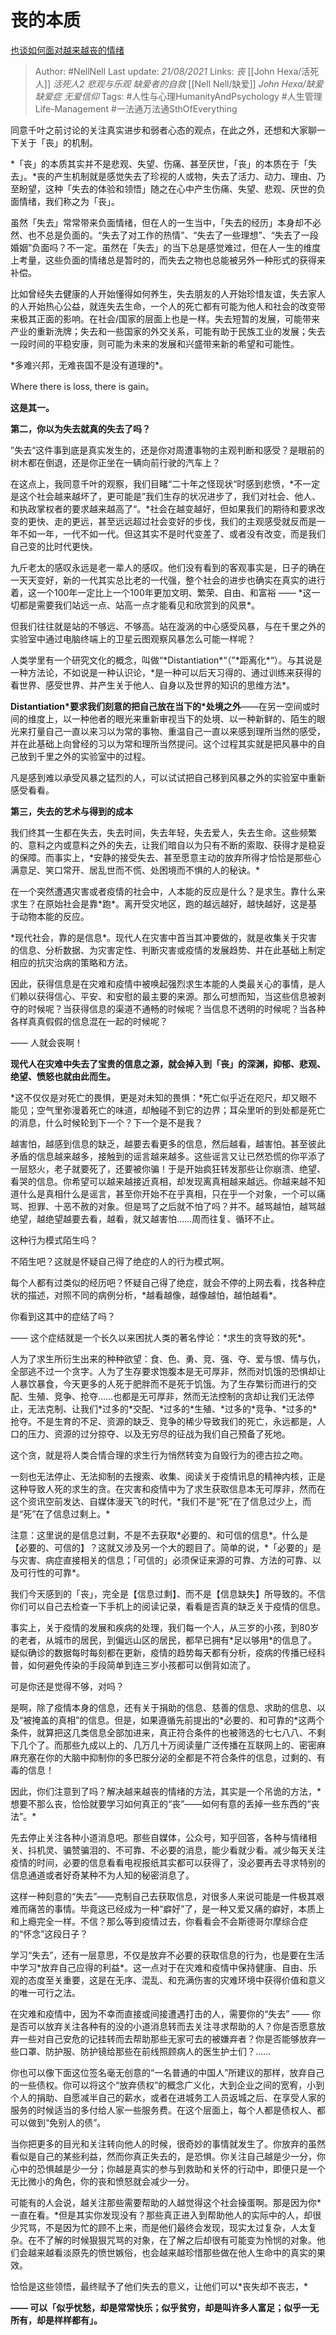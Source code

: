 * 丧的本质
  :PROPERTIES:
  :CUSTOM_ID: 丧的本质
  :END:

[[https://zhuanlan.zhihu.com/p/104985424][也谈如何面对越来越丧的情绪]]

#+BEGIN_QUOTE
  Author: #NellNell Last update: /21/08/2021/ Links: [[丧]] [[John
  Hexa/活死人]] [[活死人2]] [[悲观与乐观]] [[缺爱者的自救]] [[Nell
  Nell/缺爱]] [[John Hexa/缺爱]][[缺爱症]] [[无爱信仰]] Tags:
  #人性与心理HumanityAndPsychology #人生管理Life-Management
  #一法通万法通SthOfEverything
#+END_QUOTE

同意千叶之前讨论的关注真实进步和弱者心态的观点，在此之外，还想和大家聊一下关于「丧」的机制。

*「丧」的本质其实并不是悲观、失望、伤痛、甚至厌世，「丧」的本质在于「失去」。*丧的产生机制就是感觉失去了珍视的人或物，失去了活力、动力、理由、乃至盼望，这种「失去的体验和领悟」随之在心中产生伤痛、失望、悲观、厌世的负面情绪，我们称之为「丧」。

虽然「失去」常常带来负面情绪，但在人的一生当中，「失去的经历」本身却不必然、也不总是负面的。“失去了对工作的热情”、“失去了一些理想”、“失去了一段婚姻”负面吗？不一定。虽然在「失去」的当下总是感觉难过，但在人一生的维度上考量，这些负面的情绪总是暂时的，而失去之物也总能被另外一种形式的获得来补偿。

比如曾经失去健康的人开始懂得如何养生，失去朋友的人开始珍惜友谊，失去家人的人开始热心公益，就连失去生命，一个人的死亡都有可能为他人和社会的改变带来极其正面的影响。在社会/国家的层面上也是一样。失去短暂的发展，可能带来产业的重新洗牌；失去和一些国家的外交关系，可能有助于民族工业的发展；失去一段时间的平稳安康，则可能为未来的发展和兴盛带来新的希望和可能性。

*多难兴邦，无难丧国不是没有道理的*。

Where there is loss, there is gain。

*这是其一。*

*第二，你以为失去就真的失去了吗？*

”失去“这件事到底是真实发生的，还是你对周遭事物的主观判断和感受？是眼前的树木都在倒退，还是你正坐在一辆向前行驶的汽车上？

在这点上，我同意千叶的观察，我们目睹“二十年之怪现状“时感到悲愤，*不一定是这个社会越来越坏了，更可能是”我们生存的状况进步了，我们对社会、他人、和执政掌权者的要求越来越高了“。*社会在越变越好，但如果我们的期待和要求改变的更快、走的更远，甚至远远超过社会变好的步伐，我们的主观感受就反而是一年不如一年，一代不如一代。但这其实不是时代变差了、或者没有改变，而是我们自己变的比时代更快。

九斤老太的感叹永远是老一辈人的感叹。他们没有看到的客观事实是，日子的确在一天天变好，新的一代其实总比老的一代强，整个社会的进步也确实在真实的进行着，这一个100年一定比上一个100年更加文明、繁荣、自由、和富裕
------ *这一切都是需要我们站远一点、站高一点才能看见和欣赏到的风景*。

但我们往往就是站的不够远、不够高。站在漩涡的中心感受风暴，与在千里之外的实验室中通过电脑终端上的卫星云图观察风暴怎么可能一样呢？

人类学里有一个研究文化的概念，叫做“*Distantiation*“（”*距离化*“）。与其说是一种方法论，不如说是一种认识论，*是一种可以后天习得的、通过训练来获得的看世界、感受世界、并产生关于他人、自身以及世界的知识的思维方法*。

*Distantiation*要求我们刻意的把自己放在当下的*处境之外*------在另一空间或时间的维度上，以一种他者的眼光来重新审视当下的处境、以一种新鲜的、陌生的眼光来打量自己一直以来习以为常的事物、重温自己一直以来感到理所当然的感受，并在此基础上向曾经的习以为常和理所当然提问。这个过程其实就是把风暴中的自己放到千里之外的实验室中的过程。

凡是感到难以承受风暴之猛烈的人，可以试试把自己移到风暴之外的实验室中重新感受看看。

*第三，失去的艺术与得到的成本*

我们终其一生都在失去，失去时间，失去年轻，失去爱人，失去生命。这些频繁的、意料之内或意料之外的失去，让我们暗自以为只有不断的索取、获得才是稳妥的保障。而事实上，*安静的接受失去、甚至愿意主动的放弃所得才恰恰是那些心满意足、笑口常开、居乱世而不慌、处困境而不惧的人的秘诀。*

在一个突然遭遇灾害或者疫情的社会中，人本能的反应是什么？是求生。靠什么来求生？在原始社会是靠*跑*。离开受灾地区，跑的越远越好，越快越好，这是基于动物本能的反应。

*现代社会，靠的是信息*。现代人在灾害中首当其冲要做的，就是收集关于灾害的信息、分析数据、为灾害定性、判断灾害或疫情的发展趋势、并在此基础上制定相应的抗灾治病的策略和方法。

因此，获得信息是在灾难和疫情中被唤起强烈求生本能的人类最关心的事情，是人们赖以获得信心、平安、和安慰的最主要的来源。那么可想而知，当这些信息被剥夺的时候呢？当获得信息的渠道不通畅的时候呢？当信息不透明的时候呢？当各种各样真真假假的信息混在一起的时候呢？

------ 人就会丧啊！

*现代人在灾难中失去了宝贵的信息之源，就会掉入到「丧」的深渊，抑郁、悲观、绝望、愤怒也就由此而生。*

*这不仅仅是对死亡的畏惧，更是对未知的畏惧：*死亡似乎近在咫尺，却又眼不能见；空气里弥漫着死亡的味道，却触碰不到它的边界；耳朵里听的到处都是死亡的消息，什么时候轮到下一个？下一个是不是我？

越害怕，越感到信息的缺乏，越要去看更多的信息，然后越看，越害怕。甚至彼此矛盾的信息越来越多，接触到的谣言越来越多。这些谣言又让已然恐慌的你平添了一层怒火，老子就要死了，还要被你骗！于是开始疯狂转发那些让你崩溃、绝望、看哭的信息。你希望可以越来越接近真相，却发现离真相越来越远。你越来越不知道什么是真相什么是谣言，甚至你开始不在乎真相，只在乎一个对象，一个可以痛骂、担罪、十恶不赦的对象。但是骂了之后就不怕了吗？并不。越骂越怕，越骂越绝望，越绝望越要去看，越看，就又越害怕......周而往复、循环不止。

这种行为模式陌生吗？

不陌生吧？这就是怀疑自己得了绝症的人的行为模式啊。

每个人都有过类似的经历吧？怀疑自己得了绝症，就会不停的上网去看，找各种症状的描述，对照不同的病例分析，*越看越像，越像越怕，越怕越看*。

你看到这其中的症结了吗？

------ 这个症结就是一个长久以来困扰人类的著名悖论：*求生的贪导致的死*。

人为了求生所衍生出来的种种欲望：食、色、勇、竞、强、夺、爱与恨、情与仇，全部逃不过一个贪字。人为了生存要求饱腹本是无可厚非，然而对饥饿的恐惧却让人暴饮暴食，今天更多的人死于肥胖而不是死于饥饿。为了生存繁衍而进行的交配、生殖、竞争、抢夺......也都是无可厚非，然而无法控制的贪却让我们无法停止，无法克制、让我们*过多的*交配、*过多的*生殖、*过多的*竞争、*过多的*抢夺。不是生育的不足、资源的缺乏、竞争的稀少导致我们的死亡，永远都是，人口的压力、资源的过分掠夺、以及无穷尽的征战为我们自己预备了死地。

这个贪，就是将人类合情合理的求生行为悄然转变为自毁行为的德古拉之吻。

一刻也无法停止、无法抑制的去搜索、收集、阅读关于疫情讯息的精神内核，正是这种导致人死的求生的贪。在灾害和疫情中为了求生获取信息本无可厚非，然而在这个资讯空前发达、自媒体漫天飞的时代，*我们不是“死”在了信息过少上，而是“死”在了信息过剩上。*

注意：这里说的是信息过剩，不是不去获取*必要的、和可信的信息*。什么是【必要的、可信的】？这就又涉及另一个大的题目了。简单的说，*「必要的」是与灾害、病症直接相关的信息；「可信的」必须保证来源的可靠、方法的可靠、以及可行性的可靠*。

我们今天感到的「丧」，完全是【信息过剩】、而不是【信息缺失】所导致的。不信你们可以自己去检查一下手机上的阅读记录，看看是否真的缺乏关于疫情的信息。

事实上，关于疫情的发展和疾病的处理，我们每一个人，从三岁的小孩，到80岁的老者，从城市的居民，到偏远山区的居民，都早已拥有*足以够用*的信息了。疑似确诊的数据每时每刻都在更新，疫情的趋势每天都有分析，疫病的传播已经科普，如何避免传染的手段简单到连三岁小孩都可以倒背如流了。

可是你还是觉得不够，对吗？

是啊，除了疫情本身的信息，还有关于捐助的信息、慈善的信息、求助的信息、以及“被掩盖的真相”的信息。但是，如果遵循先前提出的*必要的、和可靠的*这两个条件，就算把这几类信息全部加进来，真正符合条件的也被筛选的七七八八、不剩下几个了。而那些九成以上的、几万几十万阅读量广泛传播在互联网上的、密密麻麻充塞在你的大脑中抑制你的多巴胺分泌的全都是不符合条件的信息，过剩的、有毒的信息！

因此，你们注意到了吗？解决越来越丧的情绪的方法，其实是一个吊诡的方法，*想要不那么丧，恰恰就要学习如何真正的“丧”------如何有意的丢掉一些东西的“丧法”。*

先去停止关注各种小道消息吧。那些自媒体，公众号，知乎回答，各种与情绪相关、抖机灵、骗赞骗泪的、不可靠、不必要的消息，能少看就少看。减少每天关注疫情的时间，必要的信息看看电视报纸其实都可以获得了，没必要再去寻求特别的信息通道或者好奇某种不为人知的秘密消息了。

这样一种刻意的“失去”------克制自己去获取信息，对很多人来说可能是一件极其艰难而痛苦的事情。毕竟这已经成为一种“癖好”了，是一种又爱又痛的癖好，本质上和上瘾完全一样。不信？那么等到疫情过去，你看看会不会斯德哥尔摩综合症的“怀念”这段日子？

学习“失去”，还有一层意思，不仅是放弃不必要的获取信息的行为，也是要在生活中学习*放弃自己应得的利益*。这一点对于在灾难和疫情中保持健康、自由、乐观的态度至关重要，这是在无序、混乱、和充满伤害的灾难环境中获得价值和意义的唯一可行之法。

在灾难和疫情中，因为不幸而直接或间接遭遇打击的人，需要你的“失去” ------
你是否可以放弃关注各种有的没的小道消息转而去关注寻求帮助的人？你是否愿意放弃一些对自己安危的记挂转而去帮助那些无家可去的被嫌弃者？你是否能够放弃一些口罩、防护服、防护镜给那些在前线照顾病人的医生护士们？......

你也可以像下面这位签名毫无创意的“一名普通的中国人”所建议的那样，放弃自己的一些债权。你可以将这个“放弃债权”的概念广义化，大到企业之间的宽宥，小到个人的捐助、自愿减半自己的薪水，或者在进城务工人员返城之后、在享受人家的服务的时候适当的多付给人家一些服务费。在这个层面上，每个人都是债权人、都可以做到“免别人的债”。

[[https://pic1.zhimg.com/80/v2-b0d1b28a4c66caac4738444ef10e4c38_720w.jpg]]

当你把更多的目光和关注转向他人的时候，很奇妙的事情就发生了。你放弃的虽然看似是自己的某些利益，然而你真正失去的，是恐惧。你关注自己越是少一分，你心中的恐惧越是少一分；你越是真实的参与到救助和关怀的行动中，即便只是一个无比微小的角色，你的丧和愤怒就会减少一分。

可能有的人会说，越关注那些需要帮助的人越觉得这个社会操蛋啊。那是因为你*一直在看。*但是其实你发现没有？那些真正进入到帮助他人的实际中的人，却很少咒骂，不是因为忙的顾不上来，而是他们最终会发现，现实太过复杂，人太复杂。在不了解的时候狠狠咒骂的对象，在了解之后却很有可能变为怜悯的对象。他们会越来越看淡原先的愤世嫉俗，也会越来越珍惜那些做在他人生命中的真实的果效。

恰恰是这些领悟，最终赋予了他们失去的意义，让他们可以*丧失却不丧志，*

*------
可以「似乎忧愁，却是常常快乐；似乎贫穷，却是叫许多人富足；似乎一无所有，却是样样都有」。*
